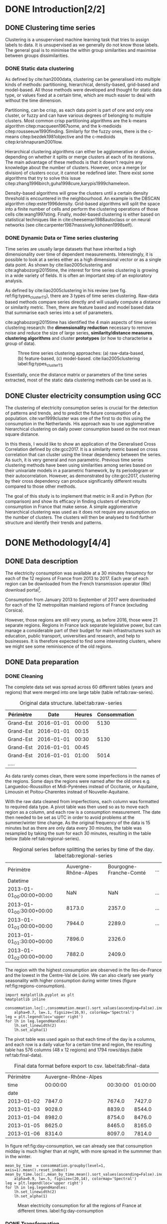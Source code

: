 #+PROPERTY: header-args :eval no-export :exports results
#+PROPERTY: header-args:R :session kernel-fa938fa0-2cbb-4137-85bb-309de0897a3a.json
#+PROPERTY: header-args:ipython :session kernel-459f87ab-a358-4580-b7be-967010698ff2.json
#+PROPERTY: header-args:ipython+ :results raw drawer

#+OPTIONS: toc:nil 
# #+OPTIONS: ^:{} 
# #+OPTIONS: tags:nil 
#+OPTIONS: taks:todo
# #+OPTIONS: 
# #+OPTIONS: 
# #+EXPORT_EXCLUDE_TAGS: noexport

#+latex_header: \input{./latex/plantilla_memoria_tfm.tex}
#+Bibliography: ~/ref.bib



\pagebreak
* DONE Introduction[2/2]
  CLOSED: [2018-06-09 Sat 13:43]
** DONE Clustering time series
   CLOSED: [2018-06-08 Fri 21:54]
     
     Clustering is a unsupervised machine learning task that tries to assign
     labels to data. It is unsupervised as we generally do not know those
     labels. The general goal is to minimise the within group similarities and
     maximise between groups dissimilarities.
   
*** DONE Static data clustering
    CLOSED: [2018-06-08 Fri 21:53]

   As defined by cite:han2000data, clustering can be generalised into multiple
   kinds of methods: partitioning, hierarchical, density-based, grid-based and
   model-based. All those methods were developed and thought for static data
   type, or values fixed at a certain time, which are much easier to deal with
   without the time dimension.

   Partitioning, can be crisp, as each data point is part of one and only one
   cluster, or fuzzy and can have various degrees of belonging to multiple
   clusters. Most common crisp partitioning algorithms are the k-means algorithm
   citep:macqueen1967some, and the k-medioids citep:rousseeuw1990finding.
   Similarly for the fuzzy ones, there is the c-means citep:bezdek1981objective
   and the c-medioids citep:krishnapuram2001low.
   
   Hierarchical clustering algorithms can either be agglomerative or divisive,
   depending on whether it splits or merge clusters at each of its iterations.
   The main advantage of these methods is that it doesn't require any knowledge
   about the number of clusters. However, once a merge (or division) of clusters
   occur, it cannot be redefined later. There exist some algorithms that try to
   solve this issue citep:zhang1996birch,guha1998cure,karypis1999chameleon.
   
   Density-based algorithms will grow the clusters until a certain density
   threshold is encountered in the neighbourhood. An example is the DBSCAN
   algorithm citep:ester1996density. Grid-based algorithms will split the space
   into a finite number of cells and perform the clustering operations of those
   cells cite:wang1997sting. Finally, model-based clustering is either based on
   statistical techniques like in cite:cheeseman1988autoclass or on neural
   networks (see cite:carpenter1987massively,kohonen1998self).

               
*** DONE Dynamic Data or Time series clustering
    CLOSED: [2018-06-08 Fri 21:53]
    
    Time series are usually large datasets that have inherited a high
    dimensionality over time of dependent measurements. Interestingly, it is possible
    to look at a series either as a high dimensional vector or as a single data
    point. As shown by cite:liao2005clustering and cite:aghabozorgi2015time, the
    interest for time series clustering is growing in a wide variety of fields.
    It is often an important step of an exploratory analysis.
    
    As defined by cite:liao2005clustering in his review (see fig.
    ref:fig:types_clusterTS), there are 3 types of time series clustering.
    Raw-data based methods compare series directly and will usually compute a
    distance or similarity metric. Then, there are feature based and model based
    data that summarise each series into a set of parameters.
    
    cite:aghabozorgi2015time has identified the 4 main aspects of time series
    clustering research: the *dimensionality reduction* necessary to remove noise
    and reduce the size of large series, *similarity/distance measures*,
    *clustering algorithms* and cluster *prototypes* (or how to characterise a group
    of data).

   #+caption: Three time series clustering approaches: (a) raw-data-based, (b) feature-based, (c) model-based. cite:liao2005clustering label:fig:types_clusterTS
   [[file:img/types_clusterTS.png]]
   
   Essentially, once the distance matrix or parameters of the time series
   extracted, most of the static data clustering methods can be used as is.
     
** DONE Cluster electricity consumption using GCC
   CLOSED: [2018-06-08 Fri 22:39]
   
   The clustering of electricity consumption series is crucial for the detection
   of patterns and trends, and to predict the future consumption of a
   population. cite:van1999cluster was one of the first to do this using the
   consumption in the Netherlands. His approach was to use agglomerative
   hierarchical clustering on daily power consumption based on the root mean
   square distance.
   
   In this thesis, I would like to show an application of the Generalised Cross
   Correlation defined by cite:gcc2017. It is a similarity metric based on cross
   correlation that can cluster using the linear dependency between the series.
   As such, it is very general and non parametric. Previous time series
   clustering methods have been using similarities among series based on their
   univariate models in a parametric framework, by its periodogram or their
   autocorrelation. However, as demonstrated by cite:gcc2017, clustering by
   their cross dependency can produce significantly different results compared
   to those other methods.
   
   The goal of this study is to implement that metric in R and in Python (for
   comparison) and show its efficacy in finding clusters of electricity
   consumption in France that make sense. A simple agglomerative hierarchical
   clustering was used as it does not require any assumption on the number of
   clusters. The clusters will then be analysed to find further structure and
   identify their trends and patterns.

   \pagebreak
* DONE Methodology[4/4]
  CLOSED: [2018-06-09 Sat 13:44]
** DONE Data description
   CLOSED: [2018-05-28 Mon 22:44]
   The electricity consumption was available at a 30 minutes frequency for each of
   the 12 regions of France from 2013 to 2017. Each year of each region can be
   downloaded from the French transmission operator (Rte) download portal[fn:1].

   Consumption from January 2013 to September of 2017 were downloaded for each of
   the 12 metropolitan mainland regions of France (excluding Corsica). 

   However, those regions are still very young, as before 2016, those were 21
   separate regions. Regions in France lack separate legislative power, but can
   manage a considerable part of their budget for main infrastructures such as
   education, public transport, universities and research, and help to businesses.
   It is therefore expected to find some interesting clusters, where we might see
   some reminiscence of the old regions.

[fn:1] http://www.rte-france.com/en/eco2mix/eco2mix-telechargement-en

** DONE Data preparation
   CLOSED: [2018-05-28 Mon 22:44]
*** DONE Cleaning
    CLOSED: [2018-06-08 Fri 11:04]

    The complete data set was spread across 60 different tables (years and regions) that were
    merged into one large table (table ref:tab:raw-series). 

#+caption: Original data structure. label:tab:raw-series
| Périmètre |       Date | Heures | Consommation |
|-----------+------------+--------+--------------|
| Grand-Est | 2016-01-01 |  00:00 |         5130 |
| Grand-Est | 2016-01-01 |  00:15 |              |
| Grand-Est | 2016-01-01 |  00:30 |         5130 |
| Grand-Est | 2016-01-01 |  00:45 |              |
| Grand-Est | 2016-01-01 |  01:00 |         5014 |
| .....     |            |        |              |

    As data rarely comes clean, there were some imperfections in the names of the
    regions. Some days the regions were named after the old ones e.g.
    Languedoc-Roussillon et Midi-Pyrénées instead of Occitanie, or Aquitaine,
    Limousin et Poitou-Charentes instead of Nouvelle-Aquitaine.

    With the raw data cleaned from imperfections, each column was formatted to
    required data type. A pivot table was then used so as to move each region as
    a column, and each row is a consumption measurement. The date then needed to
    be set as UTC in order to avoid problems at the summer/winter time change.
    As the original frequency of the data is 15 minutes but as there are
    only data every 30 minutes, the table was resampled by taking the sum for
    each 30 minutes, resulting in the table below (table
    ref:tab:regional-series).
 
#+BEGIN_SRC ipython :exports none :results silent
  from os.path import join
  import glob
  import pandas as pd

  data_path = "data"

  # Combine all the .xls interruptof each region
  data = pd.concat([
      pd.read_table(
          file, encoding="cp1252", delimiter="\t", engine="python",
          index_col=False).iloc[:-1, :]
      for file in glob.glob(join(data_path, "*.xls"))
  ])

  # Format type of variables
  data["Consommation"] = pd.to_numeric(data["Consommation"], errors='coerce')
  data["Datetime"] = pd.to_datetime(
      (data["Date"] + '_' + data["Heures"]).apply(str), format='%Y-%m-%d_%H:%M')

  # Correct regions names
  data.loc[data['Périmètre'] == 'Auvergne et Rhône-Alpes', 'Périmètre'] = 'Auvergne-Rhône-Alpes'
  data.loc[data['Périmètre'] == 'Bourgogne et Franche Comté', 'Périmètre'] = 'Bourgogne-Franche-Comté'
  data.loc[data['Périmètre'] == 'Alsace, Champagne-Ardenne et Lorraine', 'Périmètre'] = 'Grand-Est'
  data.loc[data['Périmètre'] == 'Nord-Pas-de-Calais et Picardie', 'Périmètre'] = 'Hauts-de-France'
  data.loc[data['Périmètre'] == 'Aquitaine, Limousin et Poitou-Charentes', 'Périmètre'] = 'Nouvelle-Aquitaine'
  data.loc[data['Périmètre'] == 'Languedoc-Roussillon et Midi-Pyrénées', 'Périmètre'] = 'Occitanie'

  # Reshape to row = datetime and column = region, all values are consumption
  consommation = pd.pivot_table(
      data, values='Consommation', index='Datetime', columns=['Périmètre'])
  # Set timezone as it creates problem when changing between daylight saving times.
  consommation = consommation.tz_localize('UTC', ambiguous=False)
  consommation = consommation.resample('30T').sum()
  #+END_SRC

#+caption: Regional series before splitting the series by time of the day. label:tab:regional-series
| Périmètre                 | Auvergne-Rhône-Alpes | Bourgogne-Franche-Comté | ... |
| Datetime                  |                      |                         |     |
|---------------------------+----------------------+-------------------------+-----|
| 2013-01-01_00:00:00+00:00 |                  NaN |                     NaN | ... |
| 2013-01-01_00:30:00+00:00 |               8173.0 |                  2357.0 | ... |
| 2013-01-01_01:00:00+00:00 |               7944.0 |                  2289.0 | ... |
| 2013-01-01_01:30:00+00:00 |               7896.0 |                  2326.0 |     |
| 2013-01-01_02:00:00+00:00 |               7882.0 |                  2409.0 |     |


The region with the highest consumption are observed in the Iles-de-France and
the lowest in the Centre-Val de Loire. We can also clearly see yearly
seasonality with higher consumption during winter times (figure ref:fig:regions-consumption).

   #+BEGIN_SRC ipython :ipyfile
     import matplotlib.pyplot as plt
     %matplotlib inline

     consommation.loc[:,consommation.mean().sort_values(ascending=False).index].plot(
         alpha=0.7, lw=.1, figsize=(16,9), colormap='Spectral')
     leg = plt.legend(loc='upper right')
     for lh in leg.legendHandles:
         lh.set_linewidth(2)
         lh.set_alpha(1)
   #+END_SRC

#+RESULTS:
:RESULTS:
# Out[5]:
#+caption: Mean electricity consumption of each of the french regions from 2013 to end 2017. label:fig:regions-consumption
[[file:./obipy-resources/3170sqC.png]]
:END:

The pivot table was used again so that each time of the day is a columns, and
each row is a daily value for a certain time and region, the resulting table has
576 columns (48 x 12 regions) and 1794 rows/days.(table ref:tab:final-data).

 #+BEGIN_SRC ipython :exports none :results silent
   import datetime

   consommation["date"] = pd.to_datetime(consommation.index).date
   consommation["time"] = pd.to_datetime(consommation.index).time
   consommation = pd.pivot_table(pd.melt(consommation, id_vars=["date", "time"]),
                               index="date", values="value", columns=["Périmètre", "time"])
   consommation = consommation.loc[datetime.date(2013,1,2):, :]
 #+END_SRC

#+caption: Final data format before export to csv. label:tab:final-data
|  Périmètre | Auvergne-Rhône-Alpes |          |          |
|       time |             00:00:00 | 00:30:00 | 01:00:00 |
|------------+----------------------+----------+----------|
|       date |                      |          |          |
| 2013-01-02 |               7847.0 |   7674.0 |   7427.0 |
| 2013-01-03 |               9028.0 |   8839.0 |   8544.0 |
| 2013-01-04 |               8982.0 |   8754.0 |   8476.0 |
| 2013-01-05 |               8625.0 |   8465.0 |   8165.0 |
| 2013-01-06 |               8314.0 |   8097.0 |   7814.0 |


In figure ref:fig:day-consumption, we can already see that consumption midday
is much higher than at night, with more spread in the summmer than in the winter.

   #+BEGIN_SRC ipython :ipyfile
     mean_by_time  = consommation.groupby(level=1,  axis=1).mean().reset_index()
     mean_by_time.loc[:,mean_by_time.mean().sort_values(ascending=False).index].plot(
         alpha=0.9, lw=.5, figsize=(20,14), colormap='Spectral')
     leg = plt.legend(loc='upper right')
     for lh in leg.legendHandles:
         lh.set_linewidth(2)
         lh.set_alpha(1)
 #+END_SRC

 #+RESULTS:
 :RESULTS:
 # Out[68]:
#+caption: Mean electricity consumption for all the regions of France at different times. label:fig:day-consumption
 [[file:./obipy-resources/3170jWw.png]]
 :END:

 #+BEGIN_SRC ipython :exports none :results silent
   # Merge multi index column names to read in R
   consommation.columns = [col[0] + '_' + str(col[1]) for col in consommation.columns.values]
   # Save to access from R
   consommation.to_csv(join(data_path, "consommation.csv"))
 #+END_SRC

*** DONE Transformation
    CLOSED: [2018-06-08 Fri 11:04]

**** DONE Stationarity
     CLOSED: [2018-06-08 Fri 11:04]
     
     The original series feature a strong seasonality as show in figure ref:fig:acf-raw.
 
 #+BEGIN_SRC R :results output graphics :file ./img/acf_diff7_R.png :width 900 :height 600
   library(tidyverse)
   library(xts)

   consommation <- read.csv('./data/consommation.csv', row.names='date')

   par(mfrow=c(3,4))
   par(mar=c(5.1,4.1,4.1,2.1))
   for (i in 1:12){
     acf(consommation[,(i-1)*48+1], lag=100, main=colnames(consommation)[(i-1)*48+1])
   }
 #+END_SRC

 #+caption: Autocorrelation function of the original data. label:fig:acf-raw
 #+RESULTS:
 [[file:./img/acf_diff7_R.png]]
 
To try and remove it, the weekly difference was taken (difference between all
the values separated by 7 days). This was able to remove most of the seasonality (fig. ref:fig:acf-weekly).
 
 #+BEGIN_SRC R :results output graphics :file ./img/acf_test_R.png :width 900 :height 600
   par(mfrow=c(3,4))
   par(mar=c(5.1,4.1,4.1,2.1))
   for (i in 1:12){
     acf(diff(consommation[,(i-1)*48+1], 7), lag=100, main=colnames(consommation)[(i-1)*48+1])
   }
 #+END_SRC

 #+caption: Autocorrelation function of the weekly differentiated series. label:fig:acf-weekly
 #+RESULTS:
 [[file:./img/acf_test_R.png]]

So as to get as close to stationarity as possible without loosing too much data,
another difference was tken, but this time only 1 day. Now, most of the values
stay within the confidence interval (fig. ref:fig:acf-final).

 #+BEGIN_SRC R :results output graphics :file ./img/acf_diff71_R.png :width 900 :height 600
   par(mfrow=c(3,4))
   par(mar=c(5.1,4.1,4.1,2.1))
   for (i in 1:12){
     acf(diff(diff(consommation[,(i-1)*48+1],7),1), lag=100, main=colnames(consommation)[(i-1)*48+1])
   }
 #+END_SRC

 #+caption: Autocorrelation function of the weekly differenciated series + another difference. label:fig:acf-final
 #+RESULTS:
 [[file:./img/acf_diff71_R.png]]
 

The Dickey-Fuller test was used on all the series and confirmed that
 all the series are now significantly stationary (all p-values lower than 10e^{-21}).

 #+BEGIN_SRC R :exports none :results silent
   library(fpp)

   consommation <- diff(diff(as.matrix(consommation),7),1)
   max_p = 0
   for (i in 2:dim(consommation)[2]){
     p = adf.test(consommation[,i], alternative='stationary')$p.value
     if (p > max_p){
       max_p <- p
     }
   }
   print(paste(c('All values below', max_p), collapse=' '))
 #+END_SRC


 #+BEGIN_SRC ipython :ipyfile :exports none :results silent
   from statsmodels.tsa.stattools import acf
   import pandas as pd
   import matplotlib.pyplot as plt
   from os.path import join
   from statsmodels.tsa.stattools import adfuller
   %matplotlib inline

   data_path = "data"

   consommation = pd.read_csv(join(data_path, 'consommation.csv'), index_col=0)

   def test_stationarity(timeseries):
       # Perform Dickey-Fuller test:
       dftest = adfuller(timeseries, autolag="AIC")
       dfoutput = pd.Series(dftest[0:4], index=['Test Statistic', 'p-value', '#Lags Used', 'Number of Observations Used'])
       for key, value in dftest[4].items():
           dfoutput['Critical Value (%s)' % key] = value
       return dfoutput

   consommation = consommation.diff(7).diff(1).iloc[8:,:]
   p_values = consommation.apply(lambda x: test_stationarity(x)["p-value"])
   p_values.max()
 #+END_SRC

 #+RESULTS:
 :RESULTS:
 # Out[74]:
 : 1.601721472225731e-22
 :END:

**** DONE Standardisation
     CLOSED: [2018-06-08 Fri 11:04]
     
 In order to standardise the data so as to get a mean of 0 and standard deviation of
 1, the z-score was applied to each individual series eqref:eq:zscore.

 \begin{equation}
 Z = \frac{x - \mu}{\sigma} \label{eq:zscore}
 \end{equation}
 
#+BEGIN_SRC R :exports none :results output drawer
  consommation <- scale(consommation)

  print(mean(consommation[,1]))
  print(sd(consommation[,1]))
#+END_SRC

#+RESULTS:
:RESULTS:
[1] -2.064756e-17
[1] 1
:END:
 

#+BEGIN_SRC ipython :exports none :results output drawer
  from scipy.stats.mstats import zscore
  consommation = consommation.apply(zscore, axis=0)
  print('Mean of z score is between', consommation.mean().min(), ' and ', consommation.mean().max())
  print('Std of z score is between', consommation.std().min(), ' and ', consommation.std().max())
#+END_SRC

#+RESULTS:
:RESULTS:
Mean of z score is between -3.4562374114870496e-17  and  4.674623261579606e-17
Std of z score is between 1.000280072824422  and  1.000280072824427
:END:
     

   \pagebreak
** DONE GCC description
   CLOSED: [2018-06-09 Sat 13:43]
   
   As described before, the GCC is a very general non parametric similarity metric (as it does not
   assume any parametric model for the series), that look at the dependencies
   between series using their cross correlation. The main idea is that it is
   possible to first cluster the series by the dependency among the series,
   without any assumption made on those. Then it is possible to break down those
   more homogeneous clusters looking at the internal dependency of those series.

   The main idea behind the GCC computation is a metric based on the determinant
   of the cross correlation matrices from lag zero to lag k. To do this, for
   each lag k, it is necessary to construct the $X(i)$ and $X(j)$ matrices from
   the $i$ and $j$ series of size N as follow:

   \begin{equation}
   X(i) = 
   \begin{pmatrix}
     X_{i,1}   & X_{i,2}     & \ldots & X_{i,k+1}\\
     X_{i,2}   & X_{i,3}     & \ldots & X_{i,k+2}\\
     \vdots    & \vdots      & \ddots & \vdots   \\
     X_{i,T-k} & X_{i,T-k+1} & \ldots & X_{i,T}  \\
   \end{pmatrix}
   \end{equation}

   With both $X(i)$ and $X(j)$ constructed, we can merge them to form 

   \begin{equation}
   X(i,j) = (X(i),X(j))
   \end{equation}

   The GCC is can then be computed as:

   \begin{equation}
   \widehat{GCC}(X_i,X_i) = 1 - \frac{|\widehat{R}_{X(i,j)}|^{k+1}}{|\widehat{R}_{X(i)}|^{k+1}|\widehat{R}_{X(j)}|^{k+1}} \label{eq:GCC}
   \end{equation}

   where $\widehat{R}$ is the sample correlation matrix of each matrix. This gives
   a similarity value between 0 and 1 where 1 is the highest degree of similarity
   possible and 0 with absolutely no cross dependency between the series. 

   For clustering it is then necessary to build a distance matrix as such:

   \begin{equation}
   DM_{\widehat{GCC}} = 
   \begin{pmatrix}
     0                          & 1-\widehat{GCC}(X_1,X_2) & \ldots & 1-\widehat{GCC}(X_1,X_N)\\
     1-\widehat{GCC}(X_2,X_1)   & 0                        & \ldots & 1-\widehat{GCC}(X_2,X_N)\\
     \vdots                     & \vdots                   & \ddots & \vdots                  \\
     1-\widehat{GCC}(X_N,X_1)   & 1-\widehat{GCC}(X_N,X_2) & \ldots & 0                       \\
   \end{pmatrix}
   \end{equation}

   It is necessary to do $1-\widehat{GCC}(X_i,X_j)$ if the original measure was
   calculated as in equation ref:eq:GCC, which is a similarity metric, and what is
   needed here is a distance where 0 means close and 1 means far apart.
   
   There are 2 ways for selecting the number of lag k. Either by taking the
   maximum order p of all series fitted an auto-regressive model with BIC as the
   model selection criterion, or using a Dynamic Factor Model which will give
   more information about the relevant number of lags for the cross
   correlations, as described in cite:gcc2017.

   
** DONE GCC calculation
   CLOSED: [2018-06-07 Thu 11:28]
**** DONE Selecting k
     CLOSED: [2018-06-07 Thu 11:28]
     
     In order to select k, the maximum lag was taken by fitting auto-regressive
     models to each of the series (using BIC). A maximum lag of 40 was used and was computed
     both in R and in Python. In both case, it found a maximum fitted lag of 37.
     This k was considered sufficiently large to capture the cross dependencies
     between the series and was therefore used.
    
     - In R:


     #+BEGIN_SRC R :exports both :results output drawer :eval no
       library(FitAR)

       getOrder <- function(ts, order.max=40) {
         SelectModel(ts, ARModel = 'AR', Criterion = 'BIC', lag.max = order.max)[1,1]
       }

       k <- max(apply(consommation, 2, getOrder))
       print(k)
     #+END_SRC

     #+RESULTS:
     :RESULTS:
     [1] 37
     :END:
     
     - In Python:


     #+BEGIN_SRC ipython :exports both :results raw drawer
       import statsmodels.api as sm

       k = consommation.apply(
           lambda x: sm.tsa.arma_order_select_ic(
               x, ic='bic', trend='nc', max_ar=40, max_ma=1)['bic_min_order'][0]).max()
       k
     #+END_SRC
     
     #+RESULTS:
     :RESULTS:
     # Out[136]:
     : 37
     :END:
   
     This lag seems appropriate when looking at the partial autocorrelation
     functions in figure ref:fig:pacf, as that is where the last significant
     value is observed.

    #+BEGIN_SRC ipython :exports results :results raw graphics
      from statsmodels.tsa.stattools import pacf
      import numpy as np

      plt.figure()
      ax = plt.gca()
      all_pacf = np.array([pacf(consommation.loc[:,columns], nlags=100) for columns in consommation])
      mean_pacf = pacf(consommation.mean(axis=1).values, nlags=100)
      plt.axhline(1.96/np.sqrt(len(mean_pacf)), color='red')
      plt.axhline(-1.96/np.sqrt(len(mean_pacf)), color='red')
      for p in all_pacf:
          plt.plot(p, alpha=0.05, color="black")
      plt.plot(pacf(consommation.mean(axis=1), nlags=100), color='red')
      ax.set_xlabel("Lag")
      ax.set_ylabel("Partial Autocorrelation")
    #+END_SRC

    #+caption: Partial autocorrelation of the stationary scaled data. label:fig:pacf
    #+RESULTS:
    [[file:./obipy-resources/324eFu.png]]
**** DONE Distance matrix
     CLOSED: [2018-06-07 Thu 11:28]
     
The GCC was computed in both R and in Python to validate the results.

- In R:

#+BEGIN_SRC R :exports code
  kMatrix <- function(ts, k) {
    m <- ts[1 : (length(ts) - k)]
    for (i in seq(k)) {
      m <- cbind(m, ts[(i+1) : (length(ts) - k + i)])
    }
    m
  }

  GCC <- function(ts1, ts2, k) {
    Xi <-  kMatrix(ts1, k)
    Xj <-  kMatrix(ts2, k)

    Xij <- cbind(Xi, Xj)

    det(cor(Xij))^(1/(k+1)) /
      (det(cor(Xi))^(1/(k+1)) * det(cor(Xj))^(1/(k+1)))
  }
  k<-37
  combinations <- combn(dim(consommation)[2], 2)
  DM_GCC <- matrix(0, dim(consommation)[2], dim(consommation)[2])
  for (d in seq(dim(combinations)[2])) {
    distance <- GCC(consommation[, combinations[,d][1]],
                    consommation[, combinations[,d][2]], k)
    DM_GCC[combinations[,d][1], combinations[,d][2]] <- distance
    DM_GCC[combinations[,d][2], combinations[,d][1]] <- distance
  }
  rownames(DM_GCC) <- colnames(consommation)
  colnames(DM_GCC) <- colnames(consommation)
  write.csv(DM_GCC, file="data/DM_GCC_37_R.csv")
#+END_SRC

#+RESULTS:

- In Python:

#+BEGIN_SRC ipython :results silent :exports code
  import numpy as np
  from scipy.spatial.distance import pdist
  from scipy.spatial.distance import squareform
  import pickle


  def k_matrix(ts, k):
      T = ts.shape[0]
      return np.array(
          [ts[(shift):T - k + shift] for shift in np.arange(0, k + 1)])


  def get_GCC(ts1, ts2):
      k = 37
      Xi = k_matrix(ts1, k)
      Xj = k_matrix(ts2, k)
      Xij = np.concatenate((Xi, Xj))
      GCC = np.linalg.det(np.corrcoef(Xij)) ** (1 / (k + 1)) / (
          np.linalg.det(np.corrcoef(Xi)) ** (1 / (k + 1)) \
          ,* np.linalg.det(np.corrcoef(Xj)) ** (1 / (k + 1)) )
      return GCC


  pdist_gcc = pdist(consommation.values.T, get_GCC)
  DM_GCC = squareform(pdist_gcc)
  DM_GCC = pd.DataFrame(
      DM_GCC, index=consommation.columns, columns=consommation.columns)
  DM_GCC.to_csv('data/DM_GCC_37.csv')
    #+END_SRC 
    
The maximum difference between the results of the computation in the two
language was of \pm5.3e^{-15} and can therefore be considered equivalent.
    
#+BEGIN_SRC ipython :exports none
  DM_R = pd.read_csv('./data/DM_GCC_37_R.csv', index_col=0)
  DM_GCC = pd.read_csv('./data/DM_GCC_37.csv', index_col=0)
  abs(DM_R.values - DM_GCC.values).max()
#+END_SRC

#+RESULTS:
:RESULTS:
# Out[76]:
: 5.329070518200751e-15
:END:


\pagebreak
* DONE Results[2/2]
  CLOSED: [2018-06-08 Fri 11:04]
** DONE Clustering[2/2]
   CLOSED: [2018-06-07 Thu 13:09]
   
#+BEGIN_SRC R :exports none :results silent
  DM_GCC <- read.csv(file="data/DM_GCC_37_R.csv", row.names=1)
#+END_SRC

   Hierarchical clustering was used, as it doesn't require a defined number of
   clusters to be set, and can directly be computed with a distance matrix. 

*** DONE Linkage
    CLOSED: [2018-06-07 Thu 11:34]
    
    More specifically, agglomerative clustering was used, where each data points
    starts in its own cluster and iteratively gets merged with its closest cluster.
    There are different methods to compute that intra-cluster distance, refered to
    as linkage method. The most popular methods were compared using the cophonetic
    correlation, which is the correlation coefficient between the distances between
    each point using their cluster distances and the original distance. A value
    closer to 1 means that the defined clusters respect better the original
    distances. 
    
    As such, both R and Python, the most conservative method was the
    average linkage and was therefore used to create the dendrogram (table
    ref:tab:cophonetic). Different results were obtained for the 'centroid' and
    'median' method, but still didn't beat the 0.77 of cophonetic correlation of
    the 'average' linkage.
    
    #+BEGIN_SRC ipython :exports none :results raw drawer
      import scipy.cluster.hierarchy as hcl
      from scipy.spatial.distance import pdist

      linkage_gcc = hcl.single(squareform(DM_GCC))
      single = hcl.cophenet(linkage_gcc, pdist_gcc)[0]
      linkage_gcc = hcl.average(squareform(DM_GCC))
      average = hcl.cophenet(linkage_gcc, pdist_gcc)[0]
      linkage_gcc = hcl.centroid(squareform(DM_GCC))
      centroid = hcl.cophenet(linkage_gcc, pdist_gcc)[0]
      linkage_gcc = hcl.weighted(squareform(DM_GCC))
      weighted = hcl.cophenet(linkage_gcc, pdist_gcc)[0]
      linkage_gcc = hcl.median(squareform(DM_GCC))
      median = hcl.cophenet(linkage_gcc, pdist_gcc)[0]
      linkage_gcc = hcl.complete(squareform(DM_GCC))
      complete = hcl.cophenet(linkage_gcc, pdist_gcc)[0]
      linkage_gcc = hcl.ward(squareform(DM_GCC))
      ward = hcl.cophenet(linkage_gcc, pdist_gcc)[0]

      pd.DataFrame({
          'Single': single,
          'Average': average,
          'Centroid': centroid,
          'Weighted': weighted,
          'Median': median,
          'Complete': complete,
          'Ward': ward
      }, index=['Python'])

    #+END_SRC 

    #+RESULTS:
    :RESULTS:
    # Out[1258]:
    #+BEGIN_EXAMPLE
      Average  Centroid  Complete    Median    Single      Ward  Weighted
      Python  0.775384  0.732748  0.693934  0.697206  0.691684  0.663364   0.74322
    #+END_EXAMPLE
    :END:
    
    #+BEGIN_SRC R :exports none :results output drawer
      cor(as.dist(DM_GCC),cophenetic(hclust(as.dist(DM_GCC), method = 'average')))
      cor(as.dist(DM_GCC),cophenetic(hclust(as.dist(DM_GCC), method = 'centroid')))
      cor(as.dist(DM_GCC),cophenetic(hclust(as.dist(DM_GCC), method = 'single')))
      cor(as.dist(DM_GCC),cophenetic(hclust(as.dist(DM_GCC), method = 'median')))
      cor(as.dist(DM_GCC),cophenetic(hclust(as.dist(DM_GCC), method = 'ward.D2')))
      cor(as.dist(DM_GCC),cophenetic(hclust(as.dist(DM_GCC), method = 'complete')))
      cor(as.dist(DM_GCC),cophenetic(hclust(as.dist(DM_GCC), method = 'mcquitty')))
    #+END_SRC

    #+RESULTS:
    :RESULTS:
    [1] 0.7753839
    [1] 0.5551742
    [1] 0.6916843
    [1] 0.2873143
    [1] 0.6633638
    [1] 0.6939336
    [1] 0.7432199
    :END:
     
#+caption: Cophonetic correlation of linkage methods. label:tab:cophonetic
|        | Average | Centroid | Complete | Median | Single | Ward | Weighted |
| Python |    0.77 |     0.73 |     0.69 |   0.70 |   0.69 | 0.66 |     0.74 |
| R      |    0.77 |     0.55 |     0.69 |   0.29 |   0.69 | 0.66 |     0.74 |

     
    In ref:fig:heatmap we can clearly see that there is a lot of structure.
    There are distances across the whole range of the GCC, making it easier to
    distinguish the groups. In fact, the regions appear the be the main
    influencing factor.

    #+BEGIN_SRC ipython :ipyfile :results raw drawer
      import seaborn as sns
      linkage = hcl.linkage(squareform(DM_GCC), method='average')
      sns.clustermap(DM_GCC, row_linkage=linkage, col_linkage=linkage)
      plt.show()
    #+END_SRC

    #+RESULTS:
    :RESULTS:
    # Out[1146]:
    #+caption: Heatmap of the distance matrix rearranged using the average linkage hierarchical clustering. label:fig:heatmap
    [[file:./obipy-resources/324NaF.png]]
    :END:
    
    \pagebreak
*** DONE Cluster number
    CLOSED: [2018-06-07 Thu 13:08]
    
    Determining the number of cluster can be very challenging. The /factoextra/
    package in R provides functions to intent finding that number
    automatically. However, as you can see in figure ref:fig:nbclusters_r, it isn't always that obvious.

    The larger silhouette width is observed at 2 clusters but there is a small
    peak at 5 clusters. We can also see that the more clusters the better the
    gap statistic. However, we can see a small peak at k=5. Looking at the sum
    of square distance, we can also notice a small "elbow" at k=5.
   
    #+caption: Mean silhouette width, gap statistic and total within cluster sum of square distance for each number of cluster. label:fig:nbclusters_r
    [[file:img/nbclusters_r.png]]
    
    # #+BEGIN_SRC R :file ./img/silhouette_nb.png :results output graphics 
    #       # http://www.sthda.com/english/articles/29-cluster-validation-essentials/96-determining-the-optimal-number-of-clusters-3-must-know-methods/
    #   library(factoextra)
    #   fviz_nbclust(DM_GCC, hcut, method = "silhouette", k.max=30)
    # #+END_SRC

    # #+caption: Mean silhouette width for each number of cluster. label:fig:silhouette
    # #+RESULTS:
    # [[file:./img/silhouette_nb.png]]
    
    
    # In fig. ref:fig:gap, we can see that the more clusters the better the gap
    # statistic. However, we can see a small peak at k=5.
    
    # #+BEGIN_SRC R :file ./img/gap_nb_30.png :results output graphics
    # fviz_nbclust(DM_GCC, hcut, method = "gap_stat", k.max=30, nboot=3)
    # #+END_SRC

    # #+caption: Gap statistic for each number of cluster. label:fig:gap
    # #+RESULTS:
    # [[file:./img/gap_nb_30.png]]
    
# In figure ref:fig:wss, we can also notice a small "elbow" at k=5.

    
    # #+BEGIN_SRC R :file ./img/wss_nb.png :results output graphics
    # fviz_nbclust(DM_GCC, hcut, method = "wss", k.max=30)
    # #+END_SRC

    # #+caption: Total within cluster sum of square distance for each number of cluster. label:fig:wss
    # #+RESULTS:
    # [[file:./img/wss_nb.png]]
    

    This all suggest that there might be 5 clusters in our dataset, as shown on the
    dendrogram (fig. ref:fig:dendrogram). Another way to look at those clusters is
    by looking the first 2 principal components of the distance matrix (fig. ref:fig:pca_cluster).
  
    #+BEGIN_SRC R :results output graphics :file ./img/dendrogram_R.png
      res <- hcut(as.dist(DM_GCC), k = 5, isdiss=TRUE)
      fviz_dend(res, rect = TRUE)
    #+END_SRC

    #+caption: Dendrogram of the distance matrix using average linkage. label:fig:dendrogram
    #+RESULTS:
    [[file:./img/dendrogram_R.png]]


    #+BEGIN_SRC R :results output graphics :file ./img/region_clusters_R.png
      hc <- hclust(as.dist(DM_GCC), method = 'average')
      groups <- cutree(hc, k=5)
      fviz_cluster(list(data=DM_GCC, cluster=groups), geom='point')
    #+END_SRC

    #+caption: 5 clusters over the 2 principal components of the distance matrix. label:fig:pca_cluster
    #+RESULTS:
    [[file:./img/region_clusters_R.png]]

    In fig. ref:fig:silhouette_width, we can see the silhouette width of each of the
    samples in their respective cluster. There seems to be some misclassification
    for some samples in cluster 3, but overall each cluster has significantly high
    silhouette width.

    #+BEGIN_SRC R :results output graphics :file ./img/sil_clusters_R.png
      require("cluster")
      sil <- silhouette(groups, DM_GCC)
      fviz_silhouette(sil)
    #+END_SRC

    #+caption: Silhouette width of the samples in each cluster. label:fig:silhouette_width
    #+RESULTS:
    [[file:./img/sil_clusters_R.png]]



    
    \pagebreak
** DONE Cluster analysis[3/3]
   CLOSED: [2018-06-08 Fri 11:03]
   
*** DONE Mapping the clusters
    CLOSED: [2018-06-07 Thu 15:49]

    If we were to only use 2 clusters, the PACA region is clearly the most
    distinct of all the regions (ref:fig:2clusters_map).

  #+BEGIN_SRC python :session :results silent
    import pygal
    from itertools import chain
    import pandas as pd
    import scipy.cluster.hierarchy as hcl
    from scipy.spatial.distance import squareform
    import numpy as np

    DM_GCC = pd.read_csv('data/DM_GCC_37.csv', index_col=0)
    consommation = pd.read_csv('data/consommation.csv',index_col=0)

    n_clusters = 5
    linkage = hcl.linkage(squareform(DM_GCC), method='average')
    clusters = hcl.fcluster(linkage, t=n_clusters, criterion="maxclust")

    regions = [string.split('_')[0] for string in consommation.columns]
    times = [string.split('_')[1] for string in consommation.columns]
    consommation_clusters = pd.DataFrame(np.transpose([regions,
                                                    times,
                                                    list(clusters)]), columns=["Region", "Time", "Cluster"])

    region_cluster = consommation_clusters.groupby(by="Region")["Cluster"].value_counts().index.to_frame()
    region_cluster.index = region_cluster["Region"].values

    region_codes = pd.read_csv("./data/frenchRegions.csv")

    region_cluster["Region"].isin(region_codes["Region"])
    region_cluster["region_match"] = region_cluster["Region"]

    region_codes = {}
    region_codes["Auvergne-Rhône-Alpes"] = [83, 82]
    region_codes["Bourgogne-Franche-Comté"] = [26, 43]
    region_codes["Bretagne"] = [53]
    region_codes["Centre-Val de Loire"] = [24]
    region_codes["Grand-Est"] = [42, 21, 41]
    region_codes["Hauts-de-France"] = [31, 22]
    region_codes["Ile-de-France"] = [11]
    region_codes["Normandie"] = [23, 25]
    region_codes["Nouvelle-Aquitaine"] = [72, 54, 74]
    region_codes["Occitanie"] = [91, 73]
    region_codes["PACA"] = [93]
    region_codes["Pays-de-la-Loire"] = [52]

    fr_chart = pygal.maps.fr.Regions()
    fr_chart.title = 'Regions clusters'
    for cluster in np.unique(region_cluster["Cluster"]):
        fr_chart.add("Cluster " + str(cluster), 
                    list(chain.from_iterable([region_codes[region] 
                                            for region in region_cluster.loc[
                                                region_cluster["Cluster"]==cluster, "Region"].values])))
    fr_chart.render_to_file("./img/5_regions_clusters.svg")
  #+END_SRC
  
  #+caption: Map of the 2 clusters on the map of France. The regions shown are the old more numberous regions, but the boundaries of the 12 new reiongs are the same. label:fig:2clusters_map
  [[file:./img/2clusters_map.png]]
  
  However, in order to have a deeper understanding of the composition of France,
  5 clusters was the other clear delimitation. It is very clear here, that all
  the clusters have a strong geographical meaning. All regions are in different
  clusters apart from cluster 4 and 5 that are mixed geographically (table
  ref:tab:regions_clusters and fig. ref:fig:5clusters_map), which are more
  defined by their consumption over time.
  
#+caption: Regions in each clusters. label:tab:regions_clusters
|    1 | 2         | 3     | 4         | 5         |
|------+-----------+-------+-----------+-----------|
| PACA | N-A       | A-R-A | Bretagne  | Bretagne  |
|      | Occitanie | B-F-C | C-V-L     | C-V-L     |
|      |           | G-E   | I-F       | I-F       |
|      |           |       | Normandie | Normandie |
|      |           |       | P-L       | P-L       |
|      |           |       |           | H-F       |
  
#+BEGIN_SRC ipython :exports none
clustered_regions
#+END_SRC

#+RESULTS:
:RESULTS:
# Out[105]:
#+BEGIN_EXAMPLE
  {1: {'PACA'},
  2: {'Nouvelle-Aquitaine', 'Occitanie'},
  3: {'Auvergne-Rhône-Alpes', 'Bourgogne-Franche-Comté', 'Grand-Est'},
  4: {'Bretagne',
  'Centre-Val de Loire',
  'Ile-de-France',
  'Normandie',
  'Pays-de-la-Loire'},
  5: {'Bretagne',
  'Centre-Val de Loire',
  'Hauts-de-France',
  'Ile-de-France',
  'Normandie',
  'Pays-de-la-Loire'}}
#+END_EXAMPLE
:END:
  

  #+caption: Map of the 5 clusters on the map of France. The regions shown are the old more numberous regions, but the boundaries of the 12 new reiongs are the same. label:fig:5clusters_map
  [[file:./img/5clusters_map.png]]
   
\pagebreak
\pagebreak
*** DONE Within clusters structure
    CLOSED: [2018-06-08 Fri 11:03]

    In this section, the goal was to find out if there was more structure within
    each of the clusters. A dendrogram was plotted for each cluster and the
    label was coloured depending on the time of the day, where black is late in
    the day and red is early morning. The lighter colours are towards midday.     

    Cluster 1 only contains the PACA region. In figure ref:fig:cluster1, we can
    see that there are 3 main clusters, mornings from 6:30 to 11:00,
    midday-afternoon from 11:30 to 20:00, and the night cluster from 20:00 to
    6:00. Days (11:30 to 20:00) and nights (20:30 to 11:00) are however the most
    well defined.
    
 #+BEGIN_SRC ipython :ipyfile 
   sub_DM_GCC = DM_GCC.loc[clusters==3, clusters==3]
   sub_linkage = hcl.linkage(squareform(sub_DM_GCC), method='average')

   fig = plt.figure(figsize=(10,12), dpi=96)
   fig.add_subplot(2,1,1)
   labels = [l.split('_')[0] for l in sub_DM_GCC.columns]
   unique_labels = np.unique(labels)
   hcl.dendrogram(sub_linkage,
               labels = labels)
   my_palette = plt.cm.get_cmap("RdGy", len(unique_labels))
   label_color = {l:my_palette(i) for l, i in zip(unique_labels, np.arange(len(unique_labels)))}
   ax = plt.gca()
   xlbls = ax.get_xmajorticklabels()
   for lbl in xlbls:
       lbl.set_color(label_color[lbl.get_text()])

   fig.add_subplot(2,1,2)
   labels = [l.split('_')[1] for l in sub_DM_GCC.columns]
   unique_labels = np.unique(labels)
   hcl.dendrogram(sub_linkage,
               labels = labels)
   my_palette = plt.cm.get_cmap("RdGy", len(unique_labels))
   label_color = {l:my_palette(i) for l, i in zip(unique_labels, np.arange(len(unique_labels)))}
   ax = plt.gca()
   xlbls = ax.get_xmajorticklabels()
   for lbl in xlbls:
       lbl.set_color(label_color[lbl.get_text()])

   plt.show()
 #+END_SRC

 #+RESULTS:
 :RESULTS:
 # Out[148]:
 #+caption: Dendrogram of cluster 1. Black is late in the day and red is early morning. The lighter colours are towards midday. label:fig:cluster1
 [[file:./obipy-resources/zVR6Ci.png]]
 :END:

    Cluster 2 contains 2 regions (Nouvelle-Aquitaine and Occitanie). In figure
    ref:fig:cluster2, in the top plot the label was coloured by the region and
    the bottom plot the label was coloured by the time of the day. We can see
    that the most important must important clustering is by region, but then
    similar clustering, by time of the day, as cluster 1 is observed.
 
 #+BEGIN_SRC ipython :ipyfile 
   sub_DM_GCC = DM_GCC.loc[clusters==2, clusters==2]
   sub_linkage = hcl.linkage(squareform(sub_DM_GCC), method='average')

   fig = plt.figure(figsize=(10,12), dpi=96)
   fig.add_subplot(2,1,1)
   labels = [l.split('_')[0] for l in sub_DM_GCC.columns]
   unique_labels = np.unique(labels)
   hcl.dendrogram(sub_linkage,
               labels = labels)
   my_palette = plt.cm.get_cmap("RdGy", len(unique_labels))
   label_color = {l:my_palette(i) for l, i in zip(unique_labels, np.arange(len(unique_labels)))}
   ax = plt.gca()
   xlbls = ax.get_xmajorticklabels()
   for lbl in xlbls:
       lbl.set_color(label_color[lbl.get_text()])

   fig.add_subplot(2,1,2)
   labels = [l.split('_')[1] for l in sub_DM_GCC.columns]
   unique_labels = np.unique(labels)
   hcl.dendrogram(sub_linkage,
               labels = labels)
   my_palette = plt.cm.get_cmap("RdGy", len(unique_labels))
   label_color = {l:my_palette(i) for l, i in zip(unique_labels, np.arange(len(unique_labels)))}
   ax = plt.gca()
   xlbls = ax.get_xmajorticklabels()
   for lbl in xlbls:
       lbl.set_color(label_color[lbl.get_text()])

   plt.show()
 #+END_SRC

 #+RESULTS:
 :RESULTS:
 # Out[160]:
 #+caption: Dendrogram of cluster 2. Top: Black is Occitanie and red is Nouvelle-Aquitaine. Bottom: Black is late in the day and red is early morning. The lighter colours are towards midday. label:fig:cluster2
 [[file:./obipy-resources/hzZQBk.png]]
 :END:
 
 In cluster 3, containing 3 regions (Auvergne-Rhône-Alpes,
 Bourgogne-Franche-Comté and Grand-Est) things are very different. The time of
 the day is the most important variable, as apart from Grand-Est, there are 2
 main clusters, the late-night and early-morning cluster and the rest of the day
 (fig. ref:fig:cluster3).

 #+BEGIN_SRC ipython :ipyfile 
   sub_DM_GCC = DM_GCC.loc[clusters==3, clusters==3]
   sub_linkage = hcl.linkage(squareform(sub_DM_GCC), method='average')

   fig = plt.figure(figsize=(10,12), dpi=96)
   fig.add_subplot(2,1,1)
   labels = [l.split('_')[0] for l in sub_DM_GCC.columns]
   unique_labels = np.unique(labels)
   hcl.dendrogram(sub_linkage,
               labels = labels)
   my_palette = plt.cm.get_cmap("RdGy", len(unique_labels))
   label_color = {l:my_palette(i) for l, i in zip(unique_labels, np.arange(len(unique_labels)))}
   ax = plt.gca()
   xlbls = ax.get_xmajorticklabels()
   for lbl in xlbls:
       lbl.set_color(label_color[lbl.get_text()])

   fig.add_subplot(2,1,2)
   labels = [l.split('_')[1] for l in sub_DM_GCC.columns]
   unique_labels = np.unique(labels)
   hcl.dendrogram(sub_linkage,
               labels = labels)
   my_palette = plt.cm.get_cmap("RdGy", len(unique_labels))
   label_color = {l:my_palette(i) for l, i in zip(unique_labels, np.arange(len(unique_labels)))}
   ax = plt.gca()
   xlbls = ax.get_xmajorticklabels()
   for lbl in xlbls:
       lbl.set_color(label_color[lbl.get_text()])

   plt.show()
 #+END_SRC

 #+RESULTS:
 :RESULTS:
 # Out[158]:
 #+caption: Dendrogram of cluster 3. Black is late in the day and red is early morning. The lighter colours are towards midday. label:fig:cluster3
 [[file:./obipy-resources/gnUCQq.png]]
 :END:
 
 Cluster 4 contains 4 regions (Bretagne, Centre-Val de Loire, Ile-de-France,
 Normandie and Pays-de-la-Loire), but only late night and early morning times .
 Here the regional clusters are very clear as all regions have been split with
 no clear time cluster (ref:fig:cluster4).
 

 #+BEGIN_SRC ipython :ipyfile 
   sub_DM_GCC = DM_GCC.loc[clusters==4, clusters==4]
   sub_linkage = hcl.linkage(squareform(sub_DM_GCC), method='average')

   fig = plt.figure(figsize=(10,12), dpi=96)
   fig.add_subplot(2,1,1)
   labels = [l.split('_')[0] for l in sub_DM_GCC.columns]
   unique_labels = np.unique(labels)
   hcl.dendrogram(sub_linkage,
               labels = labels)
   my_palette = plt.cm.get_cmap("RdGy", len(unique_labels))
   label_color = {l:my_palette(i) for l, i in zip(unique_labels, np.arange(len(unique_labels)))}
   ax = plt.gca()
   xlbls = ax.get_xmajorticklabels()
   for lbl in xlbls:
       lbl.set_color(label_color[lbl.get_text()])

   fig.add_subplot(2,1,2)
   labels = [l.split('_')[1] for l in sub_DM_GCC.columns]
   unique_labels = np.unique(labels)
   hcl.dendrogram(sub_linkage,
               labels = labels)
   my_palette = plt.cm.get_cmap("RdGy", len(unique_labels))
   label_color = {l:my_palette(i) for l, i in zip(unique_labels, np.arange(len(unique_labels)))}
   ax = plt.gca()
   xlbls = ax.get_xmajorticklabels()
   for lbl in xlbls:
       lbl.set_color(label_color[lbl.get_text()])

   plt.show()
 #+END_SRC


 #+RESULTS:
 :RESULTS:
 # Out[161]:
  #+caption: Dendrogram of cluster 4. Black is late in the day and red is early morning. The lighter colours are towards midday. label:fig:cluster4
 [[file:./obipy-resources/p2eal0.png]]
 :END:

In cluster 5, there are 5 regions, the same ones as in cluster 4 as well as
Hauts-de-France. At all times, the Hauts-de-France was grouped with the evenings
of the Centre-Val-de-Loire, Normandie and Iles-de-France, whereas the other
regions are clustered into mornings and evenings.
 
 #+BEGIN_SRC ipython :ipyfile 
   sub_DM_GCC = DM_GCC.loc[clusters==5, clusters==5]
   sub_linkage = hcl.linkage(squareform(sub_DM_GCC), method='average')

   fig = plt.figure(figsize=(10,12), dpi=96)
   fig.add_subplot(2,1,1)
   labels = [l.split('_')[0] for l in sub_DM_GCC.columns]
   unique_labels = np.unique(labels)
   hcl.dendrogram(sub_linkage,
               labels = labels)
   my_palette = plt.cm.get_cmap("RdGy", len(unique_labels))
   label_color = {l:my_palette(i) for l, i in zip(unique_labels, np.arange(len(unique_labels)))}
   ax = plt.gca()
   xlbls = ax.get_xmajorticklabels()
   for lbl in xlbls:
       lbl.set_color(label_color[lbl.get_text()])

   fig.add_subplot(2,1,2)
   labels = [l.split('_')[1] for l in sub_DM_GCC.columns]
   unique_labels = np.unique(labels)
   hcl.dendrogram(sub_linkage,
               labels = labels)
   my_palette = plt.cm.get_cmap("RdGy", len(unique_labels))
   label_color = {l:my_palette(i) for l, i in zip(unique_labels, np.arange(len(unique_labels)))}
   ax = plt.gca()
   xlbls = ax.get_xmajorticklabels()
   for lbl in xlbls:
       lbl.set_color(label_color[lbl.get_text()])

   plt.show()
 #+END_SRC

 #+RESULTS:
 :RESULTS:
 # Out[162]:
 #+caption: Dendrogram of cluster 5. Black is late in the day and red is early morning. The lighter colours are towards midday. label:fig:cluster5
 [[file:./obipy-resources/hLlJ8y.png]]
 :END:


 \pagebreak
*** DONE Clusters trends
    CLOSED: [2018-06-08 Fri 11:03]
    
As no information about the size of the population in each region was used, the
absolute consumption were not compared between clusters. However, we can still
compare relative changes over the years (fig. ref:fig:cluster-trend1y), seasons
(fig. ref:fig:cluster-trend3m) and a typical day (fig. ref:fig:cluster-day).

The 1 year trends of each cluster seem to suggest that the regions that had
lower consumptions in 2013-2014 have increased their consumptions in 2016-2017,
and inversely for regions that had it higher in the 2013-2014 period (fig.
ref:fig:cluster-trend1y). The PACA region (cluster 1) is also clearly
differenciated from the other ones. However, it is difficult to get clear
conclusions as there are not enough data to analyse long term trends.
  
  #+BEGIN_SRC ipython :ipyfile
        from scipy.stats.mstats import zscore
        import pandas as pd
        import matplotlib.pyplot as plt
        import scipy.cluster.hierarchy as hcl
        from scipy.spatial.distance import squareform
        from os.path import join
        %matplotlib inline

        consommation = pd.read_csv(join('data', 'consommation.csv'), index_col=0)
        consommation.index = pd.to_datetime(consommation.index, format="%Y-%m-%d")
        consommation = consommation.apply(zscore, axis=0)
        linkage = hcl.linkage(squareform(DM_GCC), method='average')
        clusters = hcl.fcluster(linkage, t=5, criterion="maxclust")
        #consommation = consommation.diff(365).iloc[365:,:]
        consommation.groupby(clusters, axis=1).mean().rolling(365,center=False).mean().plot(
            figsize=(10,5))
        plt.show()
  #+END_SRC

  #+RESULTS:
  :RESULTS:
  # Out[181]:
  #+caption: 1 year moving average trend of each cluster. label:fig:cluster-trend1y
  [[file:./obipy-resources/Pgkkwy.png]]
  :END:
  
In the 3 months trend (fig. ref:fig:cluster-trend3m), we can see that cluster 1
and 2 have a higher energy consumption during the summer. This is most likely
due to the use of air conditioning, as those 2 clusters are in the south of
France, which is not really common (nor necessary) in the north. 

  #+BEGIN_SRC ipython :ipyfile
    from scipy.stats.mstats import zscore
    import pandas as pd
    import matplotlib.pyplot as plt
    import scipy.cluster.hierarchy as hcl
    from scipy.spatial.distance import squareform
    from os.path import join
    %matplotlib inline

    consommation = pd.read_csv(join('data', 'consommation.csv'), index_col=0)
    consommation.index = pd.to_datetime(consommation.index, format="%Y-%m-%d")
    consommation = consommation.apply(zscore, axis=0)
    linkage = hcl.linkage(squareform(DM_GCC), method='average')
    clusters = hcl.fcluster(linkage, t=5, criterion="maxclust")
    consommation.groupby(clusters, axis=1).mean().rolling(30*3,center=False).mean().plot(
        figsize=(10,5))
    plt.show()
  #+END_SRC

  #+RESULTS:
  :RESULTS:
  # Out[172]:
  #+caption: 3 months moving average trend of each cluster. label:fig:cluster-trend3m
  [[file:./obipy-resources/I1aLtt.png]]
  :END:
  
Over the day (fig. ref:fig:cluster-day), cluster 1, and to a smaller extend
cluster 2, tend to use electricity later than the other regions. Again, this is
most likely due to the different life style between the north and south regions
of France. As it is very warm during the days, people tend to go out more in the
evenings, as shown by the higher consumption around 20:00.
  
#+BEGIN_SRC ipython :ipyfile :exports results
    from scipy.stats.mstats import zscore
    import pandas as pd
    import matplotlib.pyplot as plt
    import scipy.cluster.hierarchy as hcl
    from scipy.spatial.distance import squareform
    from os.path import join
    import glob
    import numpy as np
    %matplotlib inline

    data_path = "data"

    # Combine all the .xls interruptof each region
    data = pd.concat([
        pd.read_table(
            file, encoding="cp1252", delimiter="\t", engine="python",
            index_col=False).iloc[:-1, :]
        for file in glob.glob(join(data_path, "*.xls"))
    ])

    # Format type of variables
    data["Consommation"] = pd.to_numeric(data["Consommation"], errors='coerce')
    data["Datetime"] = pd.to_datetime(
        (data["Date"] + '_' + data["Heures"]).apply(str), format='%Y-%m-%d_%H:%M')

    # Correct regions names
    data.loc[data['Périmètre'] == 'Auvergne et Rhône-Alpes', 'Périmètre'] = 'Auvergne-Rhône-Alpes'
    data.loc[data['Périmètre'] == 'Bourgogne et Franche Comté', 'Périmètre'] = 'Bourgogne-Franche-Comté'
    data.loc[data['Périmètre'] == 'Alsace, Champagne-Ardenne et Lorraine', 'Périmètre'] = 'Grand-Est'
    data.loc[data['Périmètre'] == 'Nord-Pas-de-Calais et Picardie', 'Périmètre'] = 'Hauts-de-France'
    data.loc[data['Périmètre'] == 'Aquitaine, Limousin et Poitou-Charentes', 'Périmètre'] = 'Nouvelle-Aquitaine'
    data.loc[data['Périmètre'] == 'Languedoc-Roussillon et Midi-Pyrénées', 'Périmètre'] = 'Occitanie'

    # Reshape to row = datetime and column = region, all values are consumption
    consommation = pd.pivot_table(
        data, values='Consommation', index='Datetime', columns=['Périmètre'])
    # Set timezone as it creates problem when changing between daylight saving times.
    consommation = consommation.tz_localize('UTC', ambiguous=False)
    consommation = consommation.resample('30T').sum()

    DM_GCC = pd.read_csv(join('data', 'DM_GCC_37.csv'), index_col=0)
    daily = pd.read_csv(join('data', 'consommation.csv'), index_col=0)
    daily.index = pd.to_datetime(daily.index, format="%Y-%m-%d")
    consommation = consommation.apply(zscore, axis=0)
    linkage = hcl.linkage(squareform(DM_GCC), method='average')
    clusters = hcl.fcluster(linkage, t=5, criterion="maxclust")
    regions = [series.split('_')[0] for series in daily.columns]
    clustered_regions = {n:set([regions[i] for i in np.where(clusters==n)[0]]) for n in set(clusters)}
    hourly = pd.DataFrame([consommation[list(regions)].groupby([consommation.index.hour]).mean().mean(axis=1)
                  for cluster, regions in clustered_regions.items()], index=np.arange(1,6)).T
    hourly.plot(figsize=(10,5))
    plt.xlabel('Time')
    plt.ylabel('Relative consumption')
    plt.show()

  #+END_SRC

  #+RESULTS:
  :RESULTS:
  # Out[169]:
  #+caption: Hourly mean consumption of everyday for each cluster. label:fig:cluster-day
  [[file:./obipy-resources/zcbyX7.png]]
  :END:

  \pagebreak
* TODO Conclusion


bibliographystyle:apalike
bibliography:ref.bib

